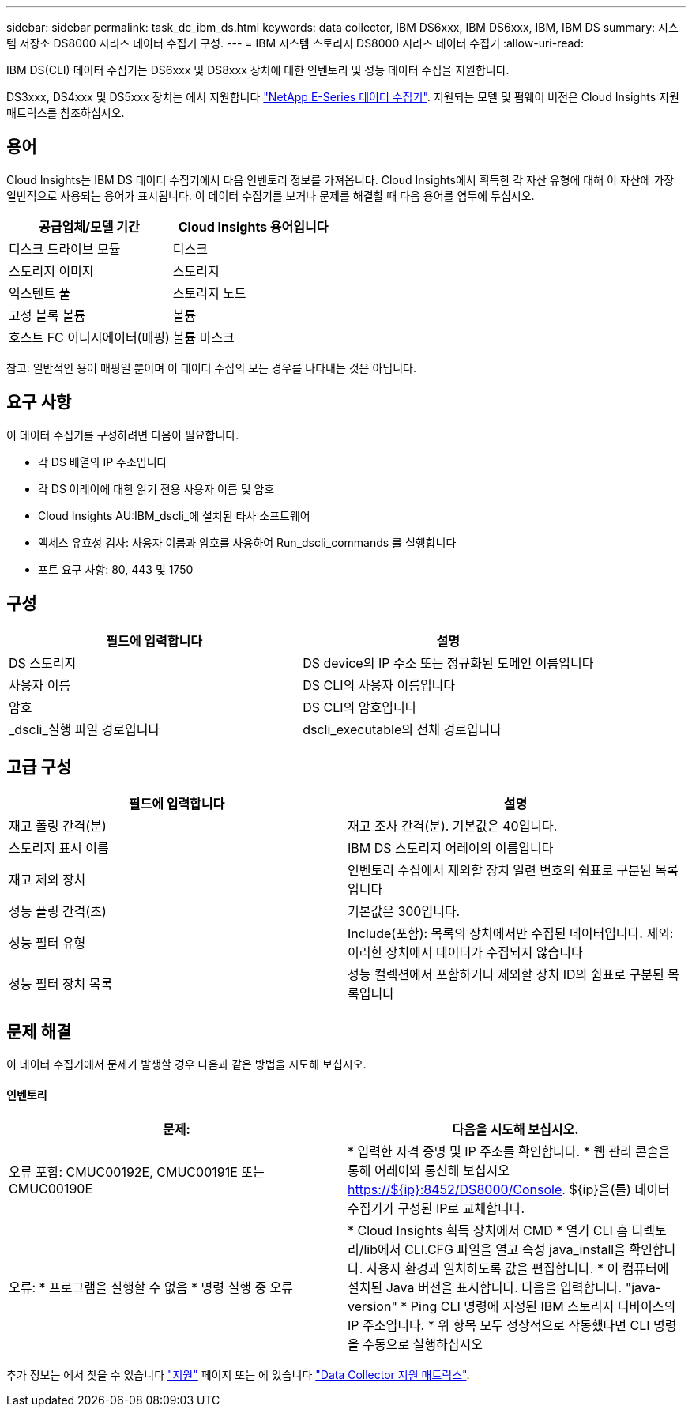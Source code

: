 ---
sidebar: sidebar 
permalink: task_dc_ibm_ds.html 
keywords: data collector, IBM DS6xxx, IBM DS6xxx, IBM, IBM DS 
summary: 시스템 저장소 DS8000 시리즈 데이터 수집기 구성. 
---
= IBM 시스템 스토리지 DS8000 시리즈 데이터 수집기
:allow-uri-read: 


[role="lead"]
IBM DS(CLI) 데이터 수집기는 DS6xxx 및 DS8xxx 장치에 대한 인벤토리 및 성능 데이터 수집을 지원합니다.

DS3xxx, DS4xxx 및 DS5xxx 장치는 에서 지원합니다 link:task_dc_na_eseries.html["NetApp E-Series 데이터 수집기"]. 지원되는 모델 및 펌웨어 버전은 Cloud Insights 지원 매트릭스를 참조하십시오.



== 용어

Cloud Insights는 IBM DS 데이터 수집기에서 다음 인벤토리 정보를 가져옵니다. Cloud Insights에서 획득한 각 자산 유형에 대해 이 자산에 가장 일반적으로 사용되는 용어가 표시됩니다. 이 데이터 수집기를 보거나 문제를 해결할 때 다음 용어를 염두에 두십시오.

[cols="2*"]
|===
| 공급업체/모델 기간 | Cloud Insights 용어입니다 


| 디스크 드라이브 모듈 | 디스크 


| 스토리지 이미지 | 스토리지 


| 익스텐트 풀 | 스토리지 노드 


| 고정 블록 볼륨 | 볼륨 


| 호스트 FC 이니시에이터(매핑) | 볼륨 마스크 
|===
참고: 일반적인 용어 매핑일 뿐이며 이 데이터 수집의 모든 경우를 나타내는 것은 아닙니다.



== 요구 사항

이 데이터 수집기를 구성하려면 다음이 필요합니다.

* 각 DS 배열의 IP 주소입니다
* 각 DS 어레이에 대한 읽기 전용 사용자 이름 및 암호
* Cloud Insights AU:IBM_dscli_에 설치된 타사 소프트웨어
* 액세스 유효성 검사: 사용자 이름과 암호를 사용하여 Run_dscli_commands 를 실행합니다
* 포트 요구 사항: 80, 443 및 1750




== 구성

[cols="2*"]
|===
| 필드에 입력합니다 | 설명 


| DS 스토리지 | DS device의 IP 주소 또는 정규화된 도메인 이름입니다 


| 사용자 이름 | DS CLI의 사용자 이름입니다 


| 암호 | DS CLI의 암호입니다 


| _dscli_실행 파일 경로입니다 | dscli_executable의 전체 경로입니다 
|===


== 고급 구성

[cols="2*"]
|===
| 필드에 입력합니다 | 설명 


| 재고 폴링 간격(분) | 재고 조사 간격(분). 기본값은 40입니다. 


| 스토리지 표시 이름 | IBM DS 스토리지 어레이의 이름입니다 


| 재고 제외 장치 | 인벤토리 수집에서 제외할 장치 일련 번호의 쉼표로 구분된 목록입니다 


| 성능 폴링 간격(초) | 기본값은 300입니다. 


| 성능 필터 유형 | Include(포함): 목록의 장치에서만 수집된 데이터입니다. 제외: 이러한 장치에서 데이터가 수집되지 않습니다 


| 성능 필터 장치 목록 | 성능 컬렉션에서 포함하거나 제외할 장치 ID의 쉼표로 구분된 목록입니다 
|===


== 문제 해결

이 데이터 수집기에서 문제가 발생할 경우 다음과 같은 방법을 시도해 보십시오.



==== 인벤토리

[cols="2*"]
|===
| 문제: | 다음을 시도해 보십시오. 


| 오류 포함: CMUC00192E, CMUC00191E 또는 CMUC00190E | * 입력한 자격 증명 및 IP 주소를 확인합니다. * 웹 관리 콘솔을 통해 어레이와 통신해 보십시오 https://${ip}:8452/DS8000/Console[]. ${ip}을(를) 데이터 수집기가 구성된 IP로 교체합니다. 


| 오류: * 프로그램을 실행할 수 없음 * 명령 실행 중 오류 | * Cloud Insights 획득 장치에서 CMD * 열기 CLI 홈 디렉토리/lib에서 CLI.CFG 파일을 열고 속성 java_install을 확인합니다. 사용자 환경과 일치하도록 값을 편집합니다. * 이 컴퓨터에 설치된 Java 버전을 표시합니다. 다음을 입력합니다. "java-version" * Ping CLI 명령에 지정된 IBM 스토리지 디바이스의 IP 주소입니다. * 위 항목 모두 정상적으로 작동했다면 CLI 명령을 수동으로 실행하십시오 
|===
추가 정보는 에서 찾을 수 있습니다 link:concept_requesting_support.html["지원"] 페이지 또는 에 있습니다 link:https://docs.netapp.com/us-en/cloudinsights/CloudInsightsDataCollectorSupportMatrix.pdf["Data Collector 지원 매트릭스"].
